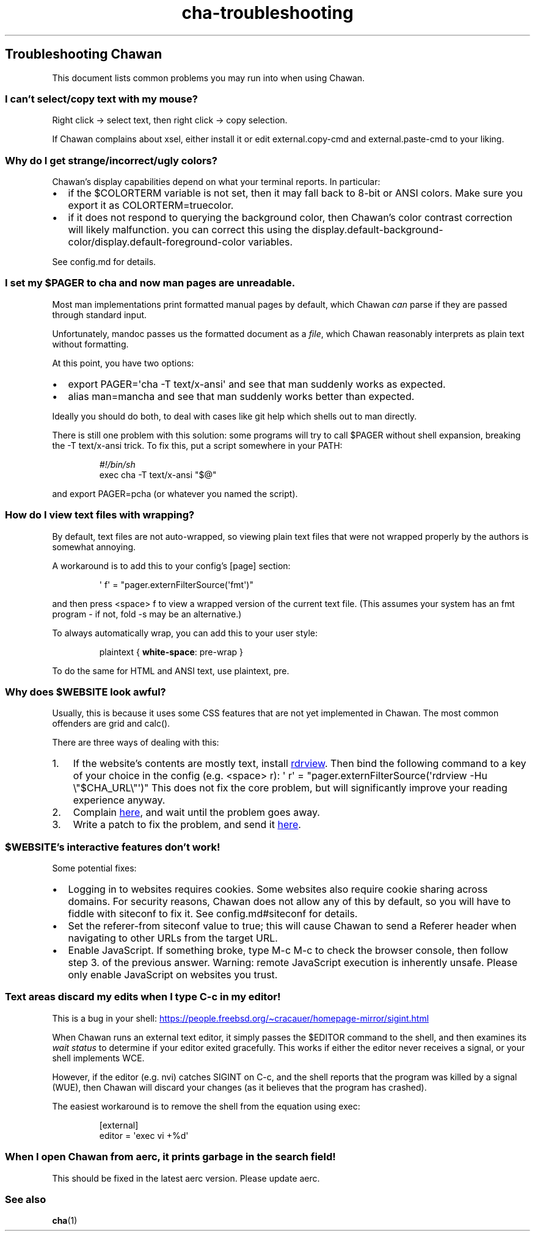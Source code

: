 .\" Automatically generated by Pandoc 3.6.4
.\"
.TH "cha\-troubleshooting" "7" "" "" "Troubleshooting Chawan"
.SH Troubleshooting Chawan
This document lists common problems you may run into when using Chawan.
.SS I can\[cq]t select/copy text with my mouse?
Right click \-> select text, then right click \-> copy selection.
.PP
If Chawan complains about xsel, either install it or edit
\f[CR]external.copy\-cmd\f[R] and \f[CR]external.paste\-cmd\f[R] to your
liking.
.SS Why do I get strange/incorrect/ugly colors?
Chawan\[cq]s display capabilities depend on what your terminal reports.
In particular:
.IP \[bu] 2
if the \f[CR]$COLORTERM\f[R] variable is not set, then it may fall back
to 8\-bit or ANSI colors.
Make sure you export it as \f[CR]COLORTERM=truecolor\f[R].
.IP \[bu] 2
if it does not respond to querying the background color, then
Chawan\[cq]s color contrast correction will likely malfunction.
you can correct this using the
\f[CR]display.default\-background\-color\f[R]/\f[CR]display.default\-foreground\-color\f[R]
variables.
.PP
See config.md for details.
.SS I set my \f[CR]$PAGER\f[R] to \f[CR]cha\f[R] and now man pages are unreadable.
Most \f[CR]man\f[R] implementations print formatted manual pages by
default, which Chawan \f[I]can\f[R] parse if they are passed through
standard input.
.PP
Unfortunately, mandoc passes us the formatted document as a
\f[I]file\f[R], which Chawan reasonably interprets as plain text without
formatting.
.PP
At this point, you have two options:
.IP \[bu] 2
\f[CR]export PAGER=\[aq]cha \-T text/x\-ansi\[aq]\f[R] and see that man
suddenly works as expected.
.IP \[bu] 2
\f[CR]alias man=mancha\f[R] and see that man suddenly works better than
expected.
.PP
Ideally you should do both, to deal with cases like git help which
shells out to man directly.
.PP
There is still one problem with this solution: some programs will try to
call \f[CR]$PAGER\f[R] without shell expansion, breaking the
\f[CR]\-T text/x\-ansi\f[R] trick.
To fix this, put a script somewhere in your \f[CR]PATH\f[R]:
.IP
.EX
\f[I]#!/bin/sh\f[R]
exec cha \-T text/x\-ansi \[dq]$\[at]\[dq]
.EE
.PP
and \f[CR]export PAGER=pcha\f[R] (or whatever you named the script).
.SS How do I view text files with wrapping?
By default, text files are not auto\-wrapped, so viewing plain text
files that were not wrapped properly by the authors is somewhat
annoying.
.PP
A workaround is to add this to your config\[cq]s \f[CR][page]\f[R]
section:
.IP
.EX
\[aq] f\[aq] = \[dq]pager.externFilterSource(\[aq]fmt\[aq])\[dq]
.EE
.PP
and then press \f[CR]<space> f\f[R] to view a wrapped version of the
current text file.
(This assumes your system has an \f[CR]fmt\f[R] program \- if not,
\f[CR]fold \-s\f[R] may be an alternative.)
.PP
To always automatically wrap, you can add this to your user style:
.IP
.EX
plaintext { \f[B]white\-space\f[R]: pre\-wrap }
.EE
.PP
To do the same for HTML and ANSI text, use \f[CR]plaintext, pre\f[R].
.SS Why does \f[CR]$WEBSITE\f[R] look awful?
Usually, this is because it uses some CSS features that are not yet
implemented in Chawan.
The most common offenders are grid and calc().
.PP
There are three ways of dealing with this:
.IP "1." 3
If the website\[cq]s contents are mostly text, install \c
.UR https://github.com/eafer/rdrview
rdrview
.UE \c
\&.
Then bind the following command to a key of your choice in the config
(e.g.\ \f[CR]<space> r\f[R]):
\f[CR]\[aq] r\[aq] = \[dq]pager.externFilterSource(\[aq]rdrview \-Hu \[rs]\[dq]$CHA_URL\[rs]\[dq]\[aq])\[dq]\f[R]
This does not fix the core problem, but will significantly improve your
reading experience anyway.
.IP "2." 3
Complain \c
.UR https://todo.sr.ht/~bptato/chawan
here
.UE \c
, and wait until the problem goes away.
.IP "3." 3
Write a patch to fix the problem, and send it \c
.UR https://lists.sr.ht/~bptato/chawan-devel
here
.UE \c
\&.
.SS \f[CR]$WEBSITE\f[R]\[cq]s interactive features don\[cq]t work!
Some potential fixes:
.IP \[bu] 2
Logging in to websites requires cookies.
Some websites also require cookie sharing across domains.
For security reasons, Chawan does not allow any of this by default, so
you will have to fiddle with siteconf to fix it.
See config.md#siteconf for details.
.IP \[bu] 2
Set the \f[CR]referer\-from\f[R] siteconf value to true; this will cause
Chawan to send a \f[CR]Referer\f[R] header when navigating to other URLs
from the target URL.
.IP \[bu] 2
Enable JavaScript.
If something broke, type M\-c M\-c to check the browser console, then
follow step 3.
of the previous answer.
Warning: remote JavaScript execution is inherently unsafe.
Please only enable JavaScript on websites you trust.
.SS Text areas discard my edits when I type C\-c in my editor!
This is a bug in your shell: \c
.UR https://people.freebsd.org/~cracauer/homepage-mirror/sigint.html
.UE \c
.PP
When Chawan runs an external text editor, it simply passes the
\f[CR]$EDITOR\f[R] command to the shell, and then examines its \f[I]wait
status\f[R] to determine if your editor exited gracefully.
This works if either the editor never receives a signal, or your shell
implements WCE.
.PP
However, if the editor (e.g.\ nvi) catches SIGINT on C\-c, and the shell
reports that the program was killed by a signal (WUE), then Chawan will
discard your changes (as it believes that the program has crashed).
.PP
The easiest workaround is to remove the shell from the equation using
\f[CR]exec\f[R]:
.IP
.EX
[external]
editor = \[aq]exec vi +%d\[aq]
.EE
.SS When I open Chawan from aerc, it prints garbage in the search field!
This should be fixed in the latest aerc version.
Please update aerc.
.SS See also
\f[B]cha\f[R](1)
